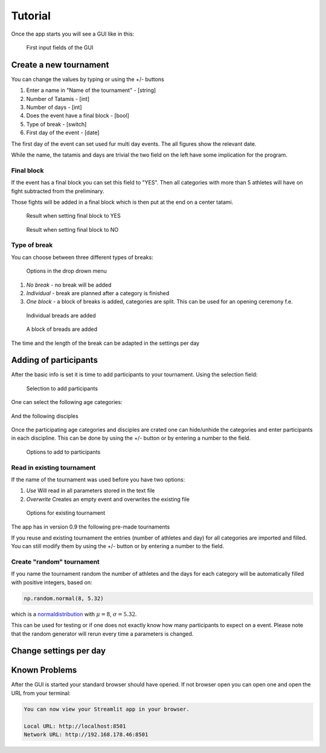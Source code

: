 ********
Tutorial
********

Once the app starts you will see a GUI like in this:

.. _start:
.. figure:: pictures/gui_start.png

    First input fields of the GUI 

=======================
Create a new tournament 
=======================

You can change the values by typing or using the +/- buttons

#. Enter a name in "Name of the tournament" - [string] 
#. Number of Tatamis - [int]
#. Number of days - [int]
#. Does the event have a final block - [bool]
#. Type of break - [switch]
#. First day of the event - [date]

The first day of the event can set used fur multi day events. The all figures show the relevant date.

While the name, the tatamis and days are trivial the two field 
on the left have some implication for the program.



Final block
-----------

If the event has a final block you can set this field to "YES".
Then all categories with more than 5 athletes will have on 
fight subtracted from the preliminary.

Those fights will be added in a final block which is then put at the end on 
a center tatami.

.. _with_final:
.. figure:: pictures/with_final.png

    Result when setting final block to YES 

.. _no_final:
.. figure:: pictures/no_final.png

    Result when setting final block to NO

Type of break
-------------

You can choose between three different types of breaks:

.. _break_sel:
.. figure:: pictures/break_sel.png

    Options in the drop drown menu


#. *No break* - no break will be added
#. *Individual* - break are planned after a category is finished
#. *One block* - a block of breaks is added, categories are split. This can be used for an opening ceremony f.e.  

.. _break_ind:
.. figure:: pictures/break_indi.png

    Individual breads are added

.. _break_block:
.. figure:: pictures/break_block.png

    A block of breads are added

The time and the length of the break can be adapted in the settings per day 

======================
Adding of participants 
======================

After the basic info is set it is time to add participants to your tournament.
Using the selection field: 

.. _cat_cre:
.. figure:: pictures/cat_cre.png
    
    Selection to add participants

One can select the following age categories:

.. _age_sel:
.. figure:: pictures/age_sel.png

And the following disciples 

.. _dis_sel:
.. figure:: pictures/dis_sel.png

Once the participating age categories and disciples are crated one 
can hide/unhide the categories and enter participants in each discipline.
This can be done by using the +/- button or by entering a number to the field.

.. _examp_sel:
.. figure:: pictures/examp_sel.png
    
    Options to add to participants 

Read in existing tournament 
---------------------------

If the name of the tournament was used before you have two options:

#. *Use*  Will read in all parameters stored in the text file
#. *Overwrite* Creates an empty event and overwrites the existing file

.. _start:
.. figure:: pictures/exist_tour.png

    Options for existing tournament 


The app has in version 0.9 the following pre-made tournaments

If you reuse and existing tournament the entries (number of athletes and day) 
for all categories are imported and filled. You can still modify them by using the +/- button or by entering a number to the field. 


Create "random" tournament
--------------------------


If you name the tournament random the number of athletes and the days for each category will be automatically filled with positive integers, based on:


.. code-block::

	np.random.normal(8, 5.32)

which is a normaldistribution_ with :math:`\mu = 8`, :math:`\sigma = 5.32`. 

This can be used for testing or if one does not exactly know how many participants to expect on a event.
Please note that the random generator will rerun every time a parameters is changed.  

=======================
Change settings per day
=======================

==============
Known Problems
==============

After the GUI is started your standard browser should have opened. If not browser open you can open one and open the URL from your terminal:

.. code-block::

	You can now view your Streamlit app in your browser.

  	Local URL: http://localhost:8501
  	Network URL: http://192.168.178.46:8501

.. _normaldistribution: https://en.wikipedia.org/wiki/Normal_distribution
